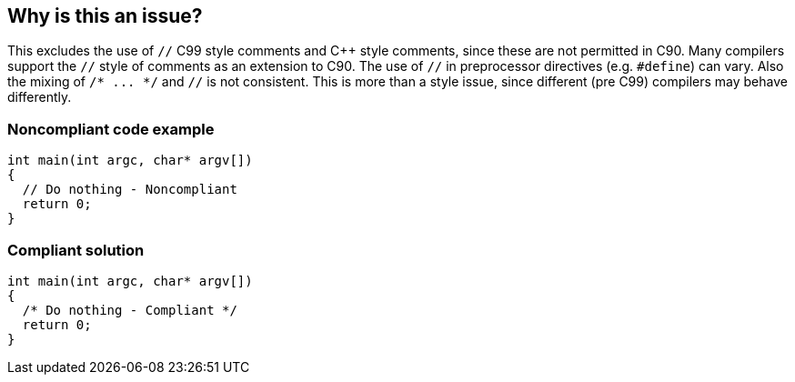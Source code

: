 == Why is this an issue?

This excludes the use of ``++//++`` C99 style comments and {cpp} style comments, since these are not permitted in C90. Many compilers support the ``++//++`` style of comments as an extension to C90. The use of ``++//++`` in preprocessor directives (e.g. ``++#define++``) can vary. Also the mixing of ``++/* ... */++`` and ``++//++`` is not consistent. This is more than a style issue, since different (pre C99) compilers may behave differently.


=== Noncompliant code example

[source,text]
----
int main(int argc, char* argv[])
{
  // Do nothing - Noncompliant
  return 0;
}
----


=== Compliant solution

[source,text]
----
int main(int argc, char* argv[])
{
  /* Do nothing - Compliant */
  return 0;
}
----


